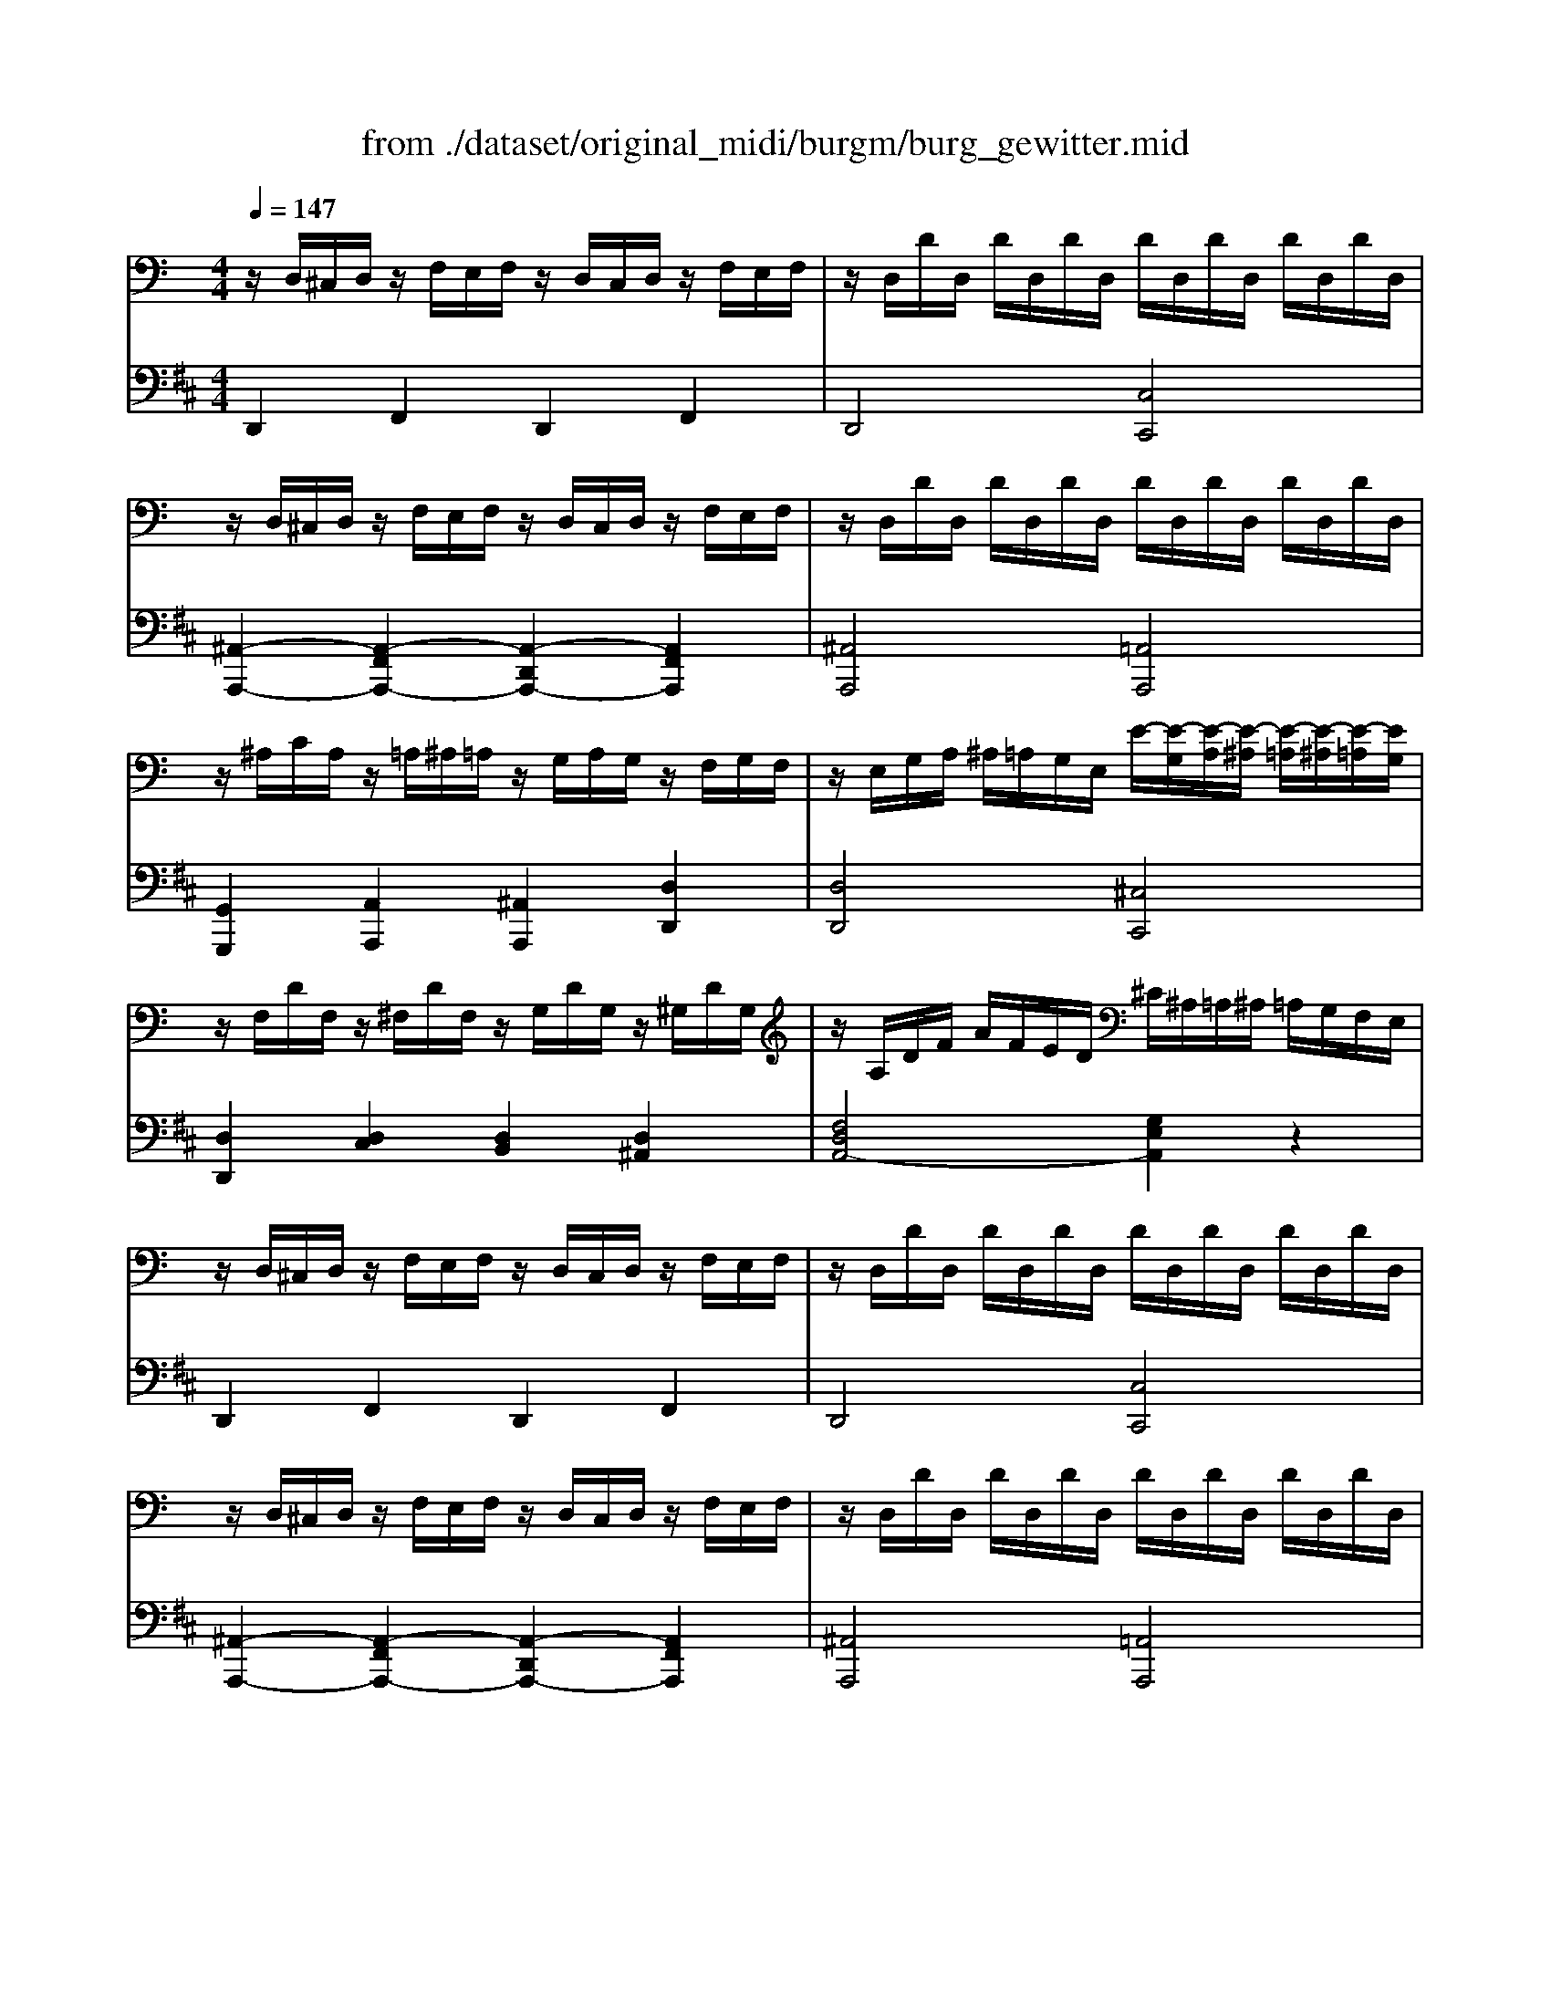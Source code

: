X: 1
T: from ./dataset/original_midi/burgm/burg_gewitter.mid
M: 4/4
L: 1/8
Q:1/4=147
K:D % 2 sharps
V:1
%%MIDI program 0
K:C % 0 sharps
z/2D,/2^C,/2D,/2 z/2F,/2E,/2F,/2 z/2D,/2C,/2D,/2 z/2F,/2E,/2F,/2| \
z/2D,/2D/2D,/2 D/2D,/2D/2D,/2 D/2D,/2D/2D,/2 D/2D,/2D/2D,/2| \
z/2D,/2^C,/2D,/2 z/2F,/2E,/2F,/2 z/2D,/2C,/2D,/2 z/2F,/2E,/2F,/2| \
z/2D,/2D/2D,/2 D/2D,/2D/2D,/2 D/2D,/2D/2D,/2 D/2D,/2D/2D,/2|
z/2^A,/2C/2A,/2 z/2=A,/2^A,/2=A,/2 z/2G,/2A,/2G,/2 z/2F,/2G,/2F,/2| \
z/2E,/2G,/2A,/2 ^A,/2=A,/2G,/2E,/2 E/2-[E-G,]/2[E-A,]/2[E-^A,]/2 [E-=A,]/2[E-^A,]/2[E-=A,]/2[EG,]/2| \
z/2F,/2D/2F,/2 z/2^F,/2D/2F,/2 z/2G,/2D/2G,/2 z/2^G,/2D/2G,/2| \
z/2A,/2D/2F/2 A/2F/2E/2D/2 ^C/2^A,/2=A,/2^A,/2 =A,/2G,/2F,/2E,/2|
z/2D,/2^C,/2D,/2 z/2F,/2E,/2F,/2 z/2D,/2C,/2D,/2 z/2F,/2E,/2F,/2| \
z/2D,/2D/2D,/2 D/2D,/2D/2D,/2 D/2D,/2D/2D,/2 D/2D,/2D/2D,/2| \
z/2D,/2^C,/2D,/2 z/2F,/2E,/2F,/2 z/2D,/2C,/2D,/2 z/2F,/2E,/2F,/2| \
z/2D,/2D/2D,/2 D/2D,/2D/2D,/2 D/2D,/2D/2D,/2 D/2D,/2D/2D,/2|
z/2^A,/2C/2A,/2 z/2=A,/2^A,/2=A,/2 z/2G,/2A,/2G,/2 z/2F,/2G,/2F,/2| \
z/2E,/2G,/2A,/2 ^A,/2=A,/2G,/2E,/2 E/2-[E-G,]/2[E-A,]/2[E-^A,]/2 [E-=A,]/2[E-^A,]/2[E-=A,]/2[EG,]/2| \
z/2F,/2D/2F,/2 z/2^F,/2D/2F,/2 z/2G,/2D/2G,/2 z/2^G,/2D/2G,/2| \
z/2A,/2D/2F/2 A/2F/2D/2A,/2 z/2A,/2^C/2E/2 A/2E/2C/2A,/2|
z/2A,/2C/2A,/2 A2 z/2C/2F/2C/2 c2| \
z/2A,/2C/2F/2 A/2-[A-F]/2[A-C]/2[AA,]/2 z/2G,/2C/2E/2 G/2-[G-E]/2[G-C]/2[GG,]/2| \
z/2^A,/2D/2A,/2 A2 z/2=A,/2E/2A,/2 A2| \
z/2A,/2^C/2A,/2 G/2-[G-A,]/2[G-C]/2[G-A,]/2 G/2-[G-A,]/2[G-D]/2[GA,]/2 F/2-[F-A,]/2[F-D]/2[FA,]/2|
z/2D/2F/2D/2 d2 z/2d/2f/2d/2 d'3/2[b-f-]/2| \
[f'd'bf]/2z3/2 F,/2E,/2^D,/2=D,/2 F,/2E,/2^D,/2=D,/2 F,/2E,/2^D,/2=D,/2-| \
[A,F,D,]2 [DA,F,]3/2[G,-E,-]/2 [D^A,G,-E,-]2 [^C=A,G,E,]2| \
[DA,F,]2 [E^CA,]2 [FDA,]2 [GE=C]2|
z/2A,/2C/2A,/2 A2 z/2C/2F/2C/2 c2| \
z/2A,/2C/2F/2 A/2-[A-F]/2[A-C]/2[AA,]/2 z/2G,/2C/2E/2 G/2-[G-E]/2[G-C]/2[GG,]/2| \
z/2^A,/2D/2A,/2 A2 z/2=A,/2E/2A,/2 A2| \
z/2A,/2^C/2A,/2 G/2-[G-A,]/2[G-C]/2[G-A,]/2 G/2-[G-A,]/2[G-D]/2[GA,]/2 F/2-[F-A,]/2[F-D]/2[FA,]/2|
z/2D/2F/2D/2 d2 z/2d/2f/2d/2 d'3/2[b-f-]/2| \
[f'd'bf]/2z3/2 F,/2E,/2^D,/2=D,/2 F,/2E,/2^D,/2=D,/2 F,/2E,/2^D,/2=D,/2-| \
[A,F,D,]2 [DA,F,]3/2[G,-E,-]/2 [D^A,G,-E,-]2 [^C=A,G,E,]2| \
[DA,F,]/2D,/2^C,/2D,/2 z/2F,/2E,/2F,/2 z/2D,/2C,/2D,/2 z/2F,/2E,/2F,/2|
z/2D,/2D/2D,/2 D/2D,/2D/2D,/2 D/2D,/2D/2D,/2 D/2D,/2D/2D,/2| \
z/2D,/2^C,/2D,/2 z/2F,/2E,/2F,/2 z/2D,/2C,/2D,/2 z/2F,/2E,/2F,/2| \
z/2D,/2D/2D,/2 D/2D,/2D/2D,/2 [^A,-G,-]/2[A,-G,-D,]/2[DA,-G,-]/2[A,-G,-D,]/2 [DA,-G,-]/2[A,-G,-D,]/2[DA,-G,-]/2[A,G,D,-]/2| \
[A,^F,D,]2 z2 [FDA,]4|
[EA,G,]4 [DA,^F,]4| \
[ADC]4 [G-D-B,]2 [GD^A,]2| \
[^FDA,]4 [EDG,]4| \
[^FDA,]z A,,3/2B,,/2 [A,,^G,,-]/2G,,/2A,, ^C,D,|
G,^F,/2z/2 [B,-F,]/2B,A,/2 A,2 [DA,F,]2| \
[D^A,G,-E,-]8| \
[^CA,-G,E,]8| \
[DA,^F,D,]2 z2 [F,D,A,,]2 z2|
D,4 
V:2
%%MIDI program 0
D,,2 F,,2 D,,2 F,,2| \
D,,4 [C,C,,]4| \
[^A,,-A,,,-]2 [A,,-F,,A,,,-]2 [A,,-D,,A,,,-]2 [A,,F,,A,,,]2| \
[^A,,A,,,]4 [=A,,A,,,]4|
[G,,G,,,]2 [A,,A,,,]2 [^A,,A,,,]2 [D,D,,]2| \
[D,D,,]4 [^C,C,,]4| \
[D,D,,]2 [D,C,]2 [D,B,,]2 [D,^A,,]2| \
[F,D,A,,-]4 [G,E,A,,]2 z2|
D,,2 F,,2 D,,2 F,,2| \
D,,4 [C,C,,]4| \
[^A,,-A,,,-]2 [A,,-F,,A,,,-]2 [A,,-D,,A,,,-]2 [A,,F,,A,,,]2| \
[^A,,A,,,]4 [=A,,A,,,]4|
[G,,G,,,]2 [A,,A,,,]2 [^A,,A,,,]2 [D,D,,]2| \
[D,D,,]4 [^C,C,,]4| \
[D,D,,]2 [D,C,]2 [D,B,,]2 [D,^A,,]2| \
[F,D,A,,-]4 [E,^C,A,,]2 z2|
F,,2- F,,/2F,,/2E,,/2F,,/2 A,,2- A,,/2A,,/2^G,,/2A,,/2| \
C,4 C,,4| \
G,,2- G,,/2G,,/2^F,,/2G,,/2 ^C,,2- C,,/2C,,/2=C,,/2^C,,/2| \
E,,4 D,,4|
[^G,,G,,,]3[A,,A,,,]/2z/2 [^A,,A,,,]3[=A,,A,,,]/2z/2| \
[^G,,G,,,]/2z3/2 F,,/2E,,/2^D,,/2=D,,/2 F,,/2E,,/2^D,,/2=D,,/2 F,,/2E,,/2^D,,/2=D,,/2| \
A,,,/2A,,/2^G,,/2A,,/2 A,,,/2A,,/2G,,/2z/2 A,,,/2A,,/2G,,/2A,,/2 A,,,/2A,,/2G,,/2A,,/2| \
D,,/2A,,/2^G,,/2A,,/2 A,,,/2A,,/2G,,/2A,,/2 D,,/2A,,/2G,,/2A,,/2 C,,/2C,/2B,,/2C,/2|
F,,2- F,,/2F,,/2E,,/2F,,/2 A,,2- A,,/2A,,/2^G,,/2A,,/2| \
C,4 C,,4| \
G,,2- G,,/2G,,/2^F,,/2G,,/2 ^C,,2- C,,/2C,,/2=C,,/2^C,,/2| \
E,,4 D,,4|
[^G,,G,,,]3[A,,A,,,]/2z/2 [^A,,A,,,]3[=A,,A,,,]/2z/2| \
[^G,,G,,,]/2z3/2 F,,/2E,,/2^D,,/2=D,,/2 F,,/2E,,/2^D,,/2=D,,/2 F,,/2E,,/2^D,,/2=D,,/2| \
A,,,/2A,,/2^G,,/2A,,/2 A,,,/2A,,/2G,,/2z/2 A,,,/2A,,/2G,,/2A,,/2 A,,,/2A,,/2G,,/2A,,/2| \
D,,2 F,,2 D,,2 F,,2|
D,,4 [^A,,A,,,]4| \
D,,2 F,,2 D,,2 F,,2| \
D,,4 [G,,G,,,]4| \
D,,,/2D,,/2D,,,/2D,,/2 D,,,/2D,,/2D,,,/2D,,/2 D,,,/2D,,/2D,,,/2D,,/2 D,,,/2D,,/2D,,,/2D,,/2|
D,,,/2D,,/2D,,,/2D,,/2 D,,,/2D,,/2D,,,/2D,,/2 D,,,/2D,,/2D,,,/2D,,/2 D,,,/2D,,/2D,,,/2D,,/2| \
G,,,/2D,,/2G,,,/2D,,/2 G,,,/2D,,/2G,,,/2D,,/2 G,,,/2D,,/2G,,,/2D,,/2 G,,,/2D,,/2G,,,/2D,,/2| \
A,,,/2D,,/2A,,,/2D,,/2 A,,,/2D,,/2A,,,/2D,,/2 ^A,,,/2D,,/2A,,,/2D,,/2 A,,,/2D,,/2A,,,/2D,,/2| \
A,,,z6z|
z6 [A,,A,,,]2| \
[A,,A,,,]/2z/2[A,,A,,,]/2z3/2[A,,A,,,]/2z/2 [A,,A,,,]/2z/2[A,,A,,,]/2z3/2[A,,A,,,]/2z/2| \
[A,,A,,,]/2z/2[A,,A,,,]/2z3/2[A,,A,,,]/2z/2 [A,,A,,,]/2z/2[A,,A,,,]/2z3/2[A,,A,,,]/2z/2| \
[D,,D,,,]2 z2 [D,,D,,,]2 z2|
[D,,D,,,]4 
